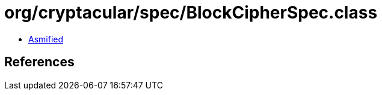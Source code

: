 = org/cryptacular/spec/BlockCipherSpec.class

 - link:BlockCipherSpec-asmified.java[Asmified]

== References

